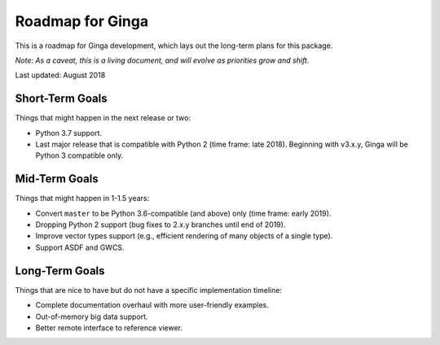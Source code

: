 Roadmap for Ginga
==================

This is a roadmap for Ginga development, which lays out
the long-term plans for this package.

*Note: As a caveat, this is a living document, and
will evolve as priorities grow and shift.*

Last updated: August 2018

Short-Term Goals
----------------

Things that might happen in the next release or two:

* Python 3.7 support.
* Last major release that is compatible with Python 2 (time frame: late
  2018). Beginning with v3.x.y, Ginga will be Python 3 compatible only.

Mid-Term Goals
--------------

Things that might happen in 1-1.5 years:

* Convert ``master`` to be Python 3.6-compatible (and above) only
  (time frame: early 2019).
* Dropping Python 2 support (bug fixes to 2.x.y branches until end of 2019).
* Improve vector types support (e.g., efficient rendering of many
  objects of a single type).
* Support ASDF and GWCS.


Long-Term Goals
---------------

Things that are nice to have but do not have a specific
implementation timeline:

* Complete documentation overhaul with more user-friendly examples.
* Out-of-memory big data support.
* Better remote interface to reference viewer.
